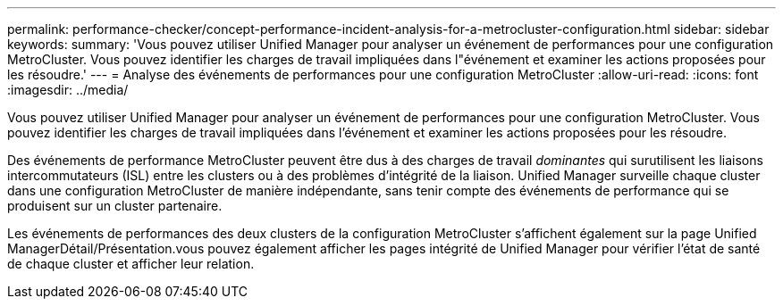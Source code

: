 ---
permalink: performance-checker/concept-performance-incident-analysis-for-a-metrocluster-configuration.html 
sidebar: sidebar 
keywords:  
summary: 'Vous pouvez utiliser Unified Manager pour analyser un événement de performances pour une configuration MetroCluster. Vous pouvez identifier les charges de travail impliquées dans l"événement et examiner les actions proposées pour les résoudre.' 
---
= Analyse des événements de performances pour une configuration MetroCluster
:allow-uri-read: 
:icons: font
:imagesdir: ../media/


[role="lead"]
Vous pouvez utiliser Unified Manager pour analyser un événement de performances pour une configuration MetroCluster. Vous pouvez identifier les charges de travail impliquées dans l'événement et examiner les actions proposées pour les résoudre.

Des événements de performance MetroCluster peuvent être dus à des charges de travail _dominantes_ qui surutilisent les liaisons intercommutateurs (ISL) entre les clusters ou à des problèmes d'intégrité de la liaison. Unified Manager surveille chaque cluster dans une configuration MetroCluster de manière indépendante, sans tenir compte des événements de performance qui se produisent sur un cluster partenaire.

Les événements de performances des deux clusters de la configuration MetroCluster s'affichent également sur la page Unified ManagerDétail/Présentation.vous pouvez également afficher les pages intégrité de Unified Manager pour vérifier l'état de santé de chaque cluster et afficher leur relation.
